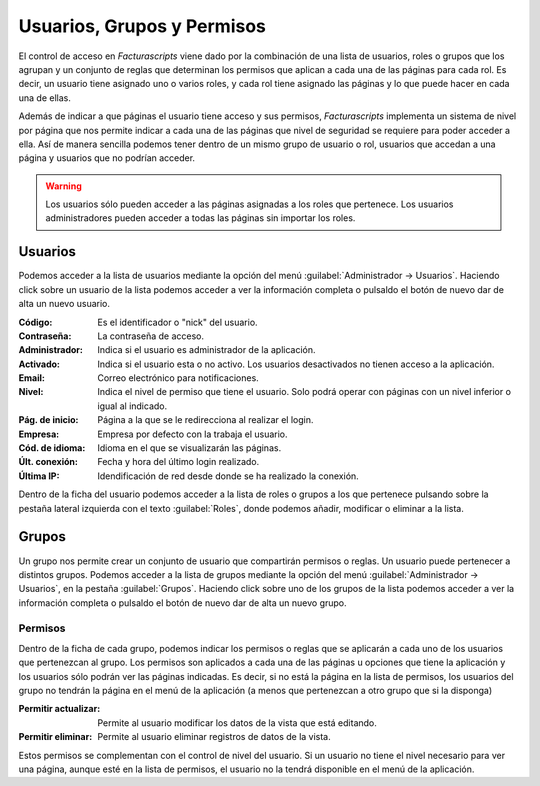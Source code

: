 .. highlight:: rst
.. title:: Facturascripts gestión de usuarios, grupos y permisos
.. meta::
  :http-equiv=Content-Type: text/html; charset=UTF-8
  :generator: FacturaScripts Documentacion
  :description: La gestión de usuario nos permite establecer permisos lectura, modificación y borrado.
  :keywords: facturascripts, documentacion, usuario, seguridad, permisos, niveles
  :github_url: https://github.com/ArtexTrading/facturascripts-docs/blob/master/es/Users.rst


###########################
Usuarios, Grupos y Permisos
###########################

El control de acceso en *Facturascripts* viene dado por la combinación de una lista de usuarios,
roles o grupos que los agrupan y un conjunto de reglas que determinan los permisos que aplican
a cada una de las páginas para cada rol. Es decir, un usuario tiene asignado uno o varios roles,
y cada rol tiene asignado las páginas y lo que puede hacer en cada una de ellas.

Además de indicar a que páginas el usuario tiene acceso y sus permisos, *Facturascripts* implementa
un sistema de nivel por página que nos permite indicar a cada una de las páginas que
nivel de seguridad se requiere para poder acceder a ella. Así de manera sencilla podemos tener
dentro de un mismo grupo de usuario o rol, usuarios que accedan a una página y usuarios
que no podrían acceder.

.. warning::

    Los usuarios sólo pueden acceder a las páginas asignadas a los roles que pertenece.
    Los usuarios administradores pueden acceder a todas las páginas sin importar los roles.


Usuarios
========

Podemos acceder a la lista de usuarios mediante la opción del menú :guilabel:`Administrador -> Usuarios`.
Haciendo click sobre un usuario de la lista podemos acceder a ver la información completa
o pulsaldo el botón de nuevo dar de alta un nuevo usuario.

.. image:: ../images/es/users-card.png
   :alt: Ficha de usuario

:Código: Es el identificador o "nick" del usuario.
:Contraseña: La contraseña de acceso.
:Administrador: Indica si el usuario es administrador de la aplicación.
:Activado: Indica si el usuario esta o no activo. Los usuarios desactivados no tienen acceso a la aplicación.
:Email: Correo electrónico para notificaciones.
:Nivel: Indica el nivel de permiso que tiene el usuario. Solo podrá operar con páginas con un nivel inferior o igual al indicado.
:Pág. de inicio: Página a la que se le redirecciona al realizar el login.
:Empresa: Empresa por defecto con la trabaja el usuario.
:Cód. de idioma: Idioma en el que se visualizarán las páginas.
:Últ. conexión: Fecha y hora del último login realizado.
:Última IP: Idendificación de red desde donde se ha realizado la conexión.

Dentro de la ficha del usuario podemos acceder a la lista de roles o grupos a los que pertenece
pulsando sobre la pestaña lateral izquierda con el texto :guilabel:`Roles`, donde
podemos añadir, modificar o eliminar a la lista.


Grupos
======

Un grupo nos permite crear un conjunto de usuario que compartirán permisos o reglas.
Un usuario puede pertenecer a distintos grupos. Podemos acceder a la lista de grupos
mediante la opción del menú :guilabel:`Administrador -> Usuarios`, en la pestaña :guilabel:`Grupos`.
Haciendo click sobre uno de los grupos de la lista podemos acceder a ver la información completa
o pulsaldo el botón de nuevo dar de alta un nuevo grupo.

.. image:: ../images/es/roles-card.png
   :alt: Ficha de grupos de usuario


Permisos
--------

Dentro de la ficha de cada grupo, podemos indicar los permisos o reglas que se aplicarán
a cada uno de los usuarios que pertenezcan al grupo. Los permisos son aplicados a cada
una de las páginas u opciones que tiene la aplicación y los usuarios sólo podrán ver las
páginas indicadas. Es decir, si no está la página en la lista de permisos, los usuarios
del grupo no tendrán la página en el menú de la aplicación (a menos que pertenezcan a
otro grupo que si la disponga)

.. image:: ../images/es/rules-card.png
   :alt: Ficha de permisos de usuario

:Permitir actualizar: Permite al usuario modificar los datos de la vista que está editando.
:Permitir eliminar: Permite al usuario eliminar registros de datos de la vista.

Estos permisos se complementan con el control de nivel del usuario. Si un usuario no tiene
el nivel necesario para ver una página, aunque esté en la lista de permisos, el usuario no
la tendrá disponible en el menú de la aplicación.
